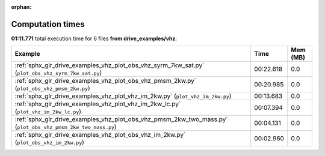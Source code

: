 
:orphan:

.. _sphx_glr_drive_examples_vhz_sg_execution_times:


Computation times
=================
**01:11.771** total execution time for 6 files **from drive_examples/vhz**:

.. container::

  .. raw:: html

    <style scoped>
    <link href="https://cdnjs.cloudflare.com/ajax/libs/twitter-bootstrap/5.3.0/css/bootstrap.min.css" rel="stylesheet" />
    <link href="https://cdn.datatables.net/1.13.6/css/dataTables.bootstrap5.min.css" rel="stylesheet" />
    </style>
    <script src="https://code.jquery.com/jquery-3.7.0.js"></script>
    <script src="https://cdn.datatables.net/1.13.6/js/jquery.dataTables.min.js"></script>
    <script src="https://cdn.datatables.net/1.13.6/js/dataTables.bootstrap5.min.js"></script>
    <script type="text/javascript" class="init">
    $(document).ready( function () {
        $('table.sg-datatable').DataTable({order: [[1, 'desc']]});
    } );
    </script>

  .. list-table::
   :header-rows: 1
   :class: table table-striped sg-datatable

   * - Example
     - Time
     - Mem (MB)
   * - :ref:`sphx_glr_drive_examples_vhz_plot_obs_vhz_syrm_7kw_sat.py` (``plot_obs_vhz_syrm_7kw_sat.py``)
     - 00:22.618
     - 0.0
   * - :ref:`sphx_glr_drive_examples_vhz_plot_obs_vhz_pmsm_2kw.py` (``plot_obs_vhz_pmsm_2kw.py``)
     - 00:20.985
     - 0.0
   * - :ref:`sphx_glr_drive_examples_vhz_plot_vhz_im_2kw.py` (``plot_vhz_im_2kw.py``)
     - 00:13.683
     - 0.0
   * - :ref:`sphx_glr_drive_examples_vhz_plot_vhz_im_2kw_lc.py` (``plot_vhz_im_2kw_lc.py``)
     - 00:07.394
     - 0.0
   * - :ref:`sphx_glr_drive_examples_vhz_plot_obs_vhz_pmsm_2kw_two_mass.py` (``plot_obs_vhz_pmsm_2kw_two_mass.py``)
     - 00:04.131
     - 0.0
   * - :ref:`sphx_glr_drive_examples_vhz_plot_obs_vhz_im_2kw.py` (``plot_obs_vhz_im_2kw.py``)
     - 00:02.960
     - 0.0
